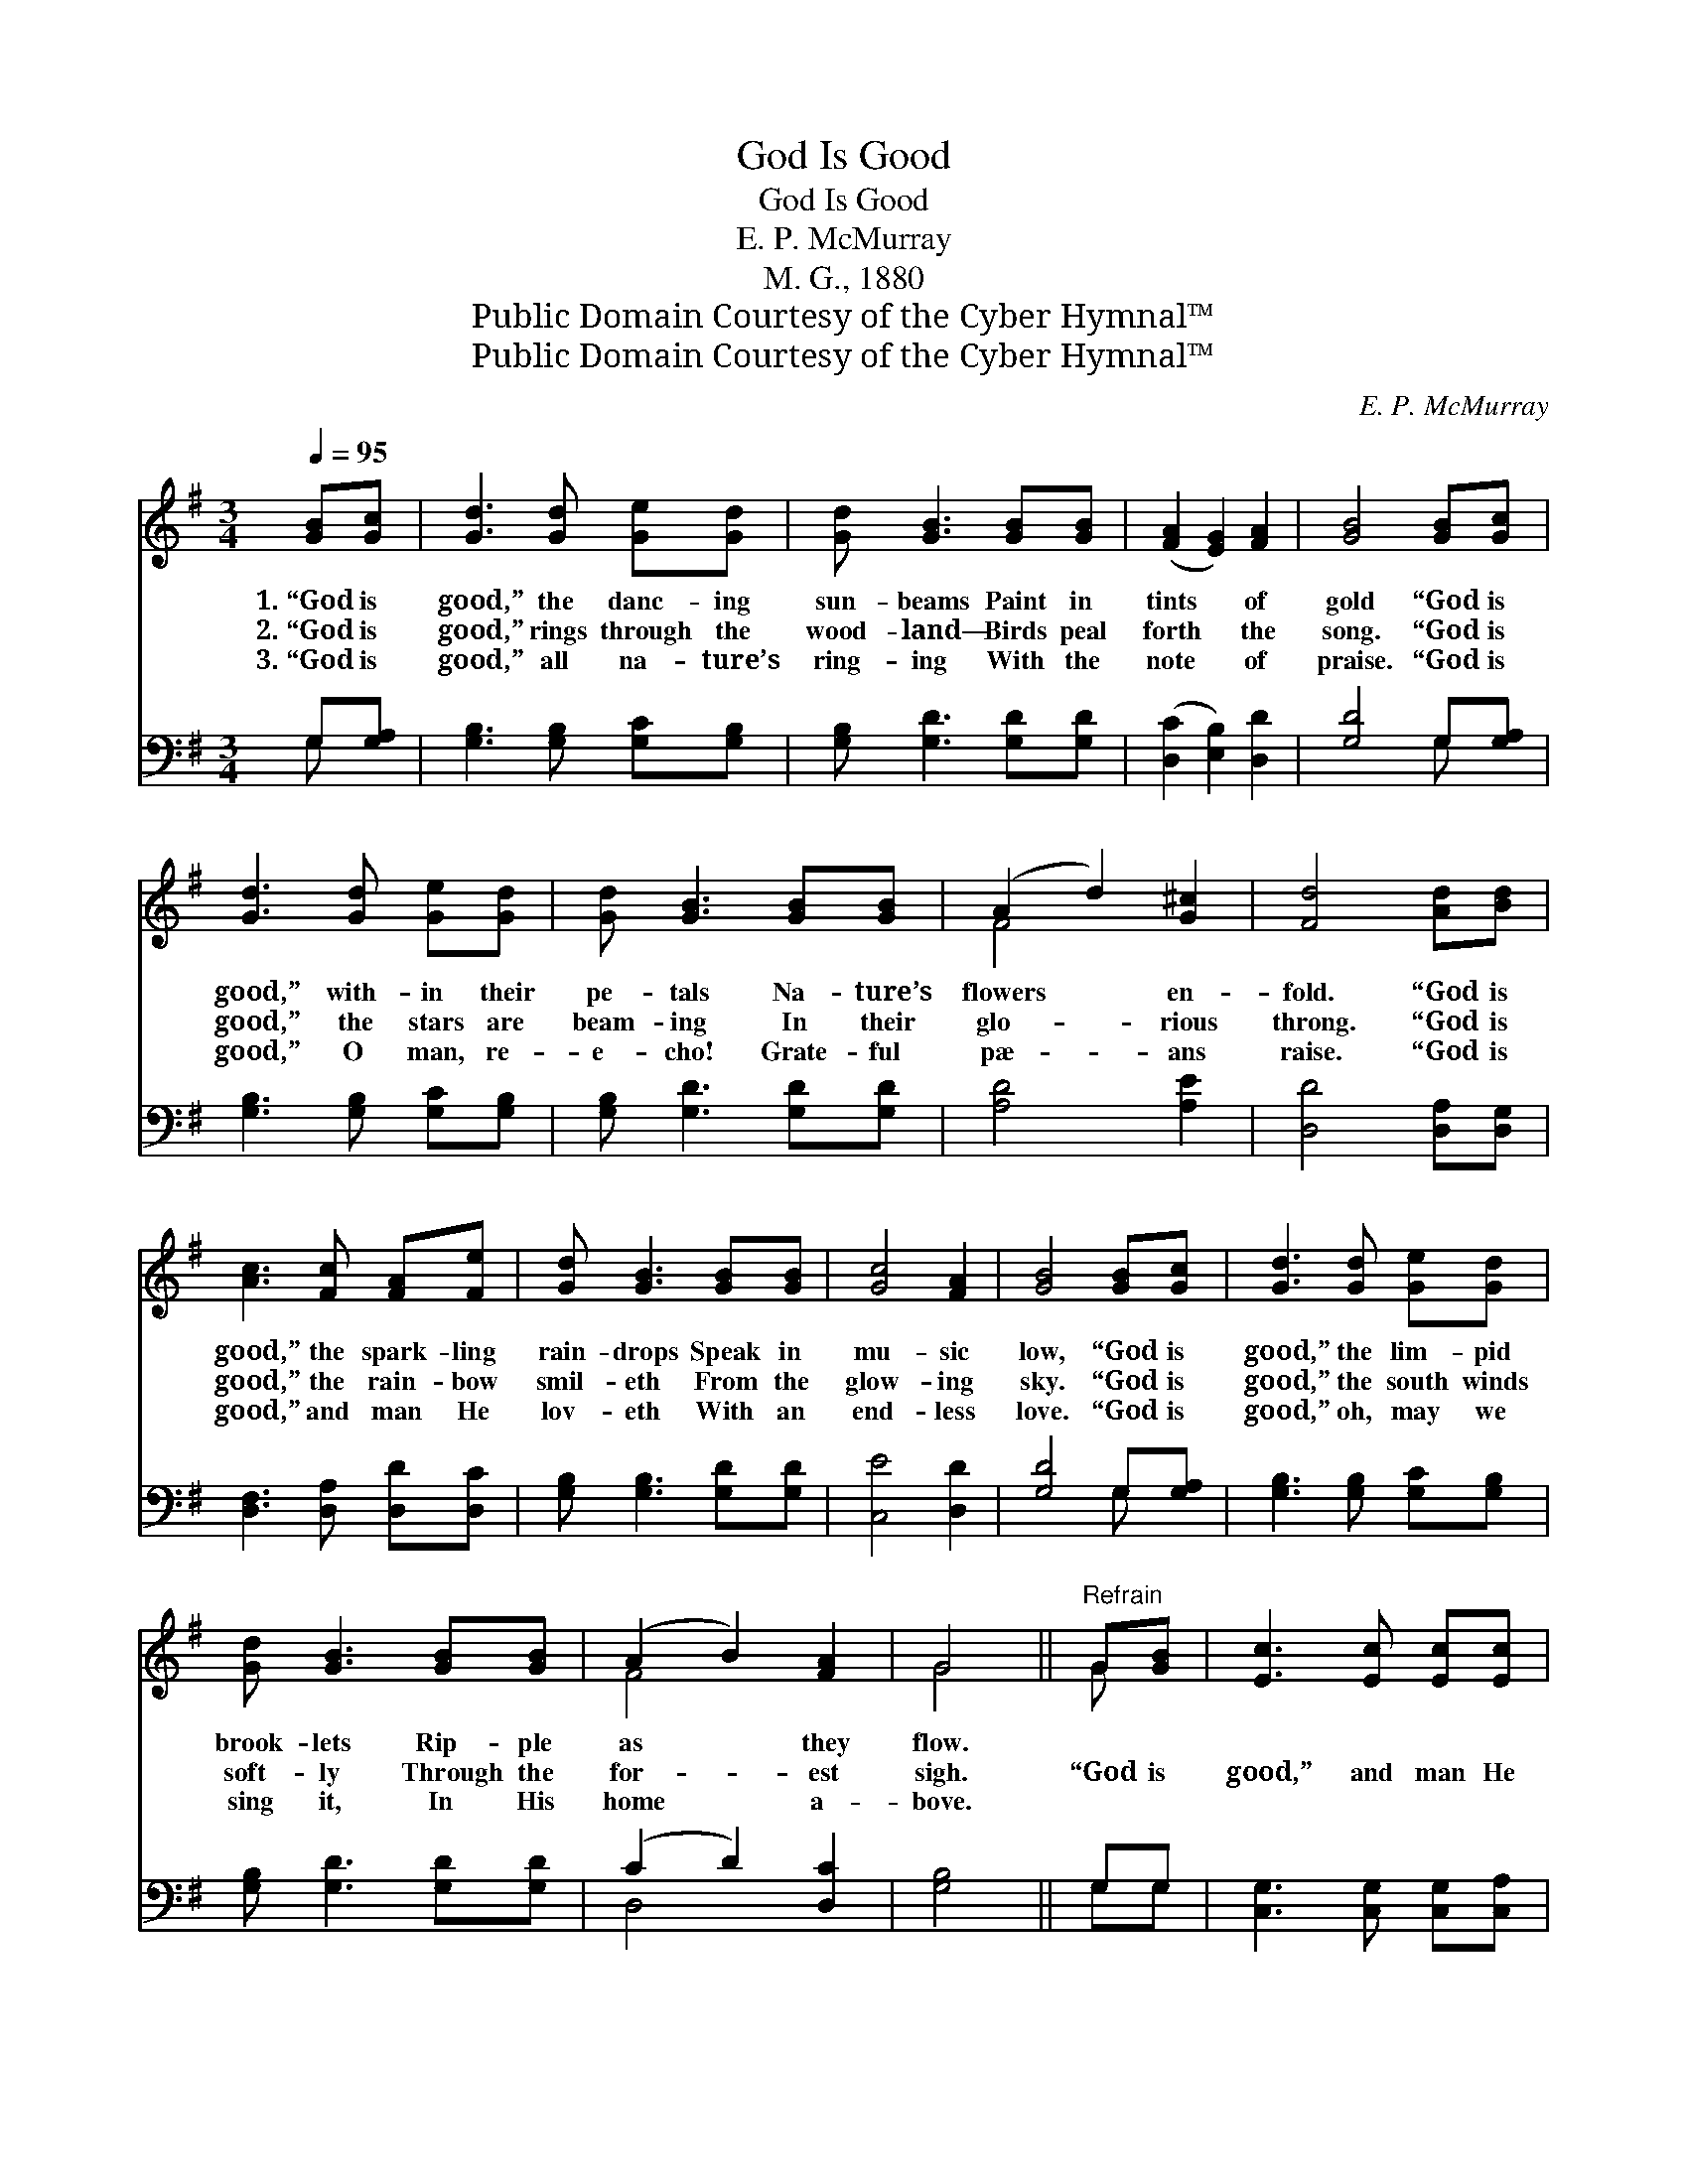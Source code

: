 X:1
T:God Is Good
T:God Is Good
T:E. P. McMurray
T:M. G., 1880
T:Public Domain Courtesy of the Cyber Hymnal™
T:Public Domain Courtesy of the Cyber Hymnal™
C:E. P. McMurray
Z:Public Domain
Z:Courtesy of the Cyber Hymnal™
%%score ( 1 2 ) ( 3 4 )
L:1/8
Q:1/4=95
M:3/4
K:G
V:1 treble 
V:2 treble 
V:3 bass 
V:4 bass 
V:1
 [GB][Gc] | [Gd]3 [Gd] [Ge][Gd] | [Gd] [GB]3 [GB][GB] | ([FA]2 [EG]2) [FA]2 | [GB]4 [GB][Gc] | %5
w: 1.~“God is|good,” the danc- ing|sun- beams Paint in|tints * of|gold “God is|
w: 2.~“God is|good,” rings through the|wood- land— Birds peal|forth * the|song. “God is|
w: 3.~“God is|good,” all na- ture’s|ring- ing With the|note * of|praise. “God is|
 [Gd]3 [Gd] [Ge][Gd] | [Gd] [GB]3 [GB][GB] | (A2 d2) [G^c]2 | [Fd]4 [Ad][Bd] | %9
w: good,” with- in their|pe- tals Na- ture’s|flowers * en-|fold. “God is|
w: good,” the stars are|beam- ing In their|glo- * rious|throng. “God is|
w: good,” O man, re-|e- cho! Grate- ful|pæ- * ans|raise. “God is|
 [Ac]3 [Fc] [FA][Fe] | [Gd] [GB]3 [GB][GB] | [Gc]4 [FA]2 | [GB]4 [GB][Gc] | [Gd]3 [Gd] [Ge][Gd] | %14
w: good,” the spark- ling|rain- drops Speak in|mu- sic|low, “God is|good,” the lim- pid|
w: good,” the rain- bow|smil- eth From the|glow- ing|sky. “God is|good,” the south winds|
w: good,” and man He|lov- eth With an|end- less|love. “God is|good,” oh, may we|
 [Gd] [GB]3 [GB][GB] | (A2 B2) [FA]2 | G4 ||"^Refrain" G[GB] | [Ec]3 [Ec] [Ec][Ec] | %19
w: brook- lets Rip- ple|as * they|flow.|||
w: soft- ly Through the|for- * est|sigh.|“God is|good,” and man He|
w: sing it, In His|home * a-|bove.|||
 [Ec] [DB]3 [GB][Gd] | [^Ge]3 [Gd] [A^c][Gc] | [Fd]4 [GB][Gc] | [Gd]3 [Gd] [Ge][Gd] | %23
w: ||||
w: lov- eth With an|end- less, end- less|love. “God is|good,” oh, may we|
w: ||||
 [Gd] [GB]3 [DG][DA] | [DB][Ec] [DB]2 [DA]2 | [DG]4 |] %26
w: |||
w: sing it In His|hap- py home a-|bove.|
w: |||
V:2
 x2 | x6 | x6 | x6 | x6 | x6 | x6 | F4 x2 | x6 | x6 | x6 | x6 | x6 | x6 | x6 | F4 x2 | G4 || G x | %18
 x6 | x6 | x6 | x6 | x6 | x6 | x6 | x4 |] %26
V:3
 G,[G,A,] | [G,B,]3 [G,B,] [G,C][G,B,] | [G,B,] [G,D]3 [G,D][G,D] | ([D,C]2 [E,B,]2) [D,D]2 | %4
 [G,D]4 G,[G,A,] | [G,B,]3 [G,B,] [G,C][G,B,] | [G,B,] [G,D]3 [G,D][G,D] | [A,D]4 [A,E]2 | %8
 [D,D]4 [D,A,][D,G,] | [D,F,]3 [D,A,] [D,D][D,C] | [G,B,] [G,B,]3 [G,D][G,D] | [C,E]4 [D,D]2 | %12
 [G,D]4 G,[G,A,] | [G,B,]3 [G,B,] [G,C][G,B,] | [G,B,] [G,D]3 [G,D][G,D] | (C2 D2) [D,C]2 | %16
 [G,B,]4 || G,G, | [C,G,]3 [C,G,] [C,G,][C,A,] | G, G,3 [G,D][G,B,] | [E,B,]3 [E,E] [A,E][A,E] | %21
 [D,D]4 G,[G,A,] | [G,B,]3 [G,B,] [G,C][G,B,] | [G,B,] [G,D]3 [B,,G,][C,G,] | %24
 [D,G,][D,G,] [D,G,]2 [D,C]2 | [G,,G,B,]4 |] %26
V:4
 G, x | x6 | x6 | x6 | x4 G, x | x6 | x6 | x6 | x6 | x6 | x6 | x6 | x4 G, x | x6 | x6 | D,4 x2 | %16
 x4 || G,G, | x6 | G, G,3 x2 | x6 | x4 G, x | x6 | x6 | x6 | x4 |] %26

